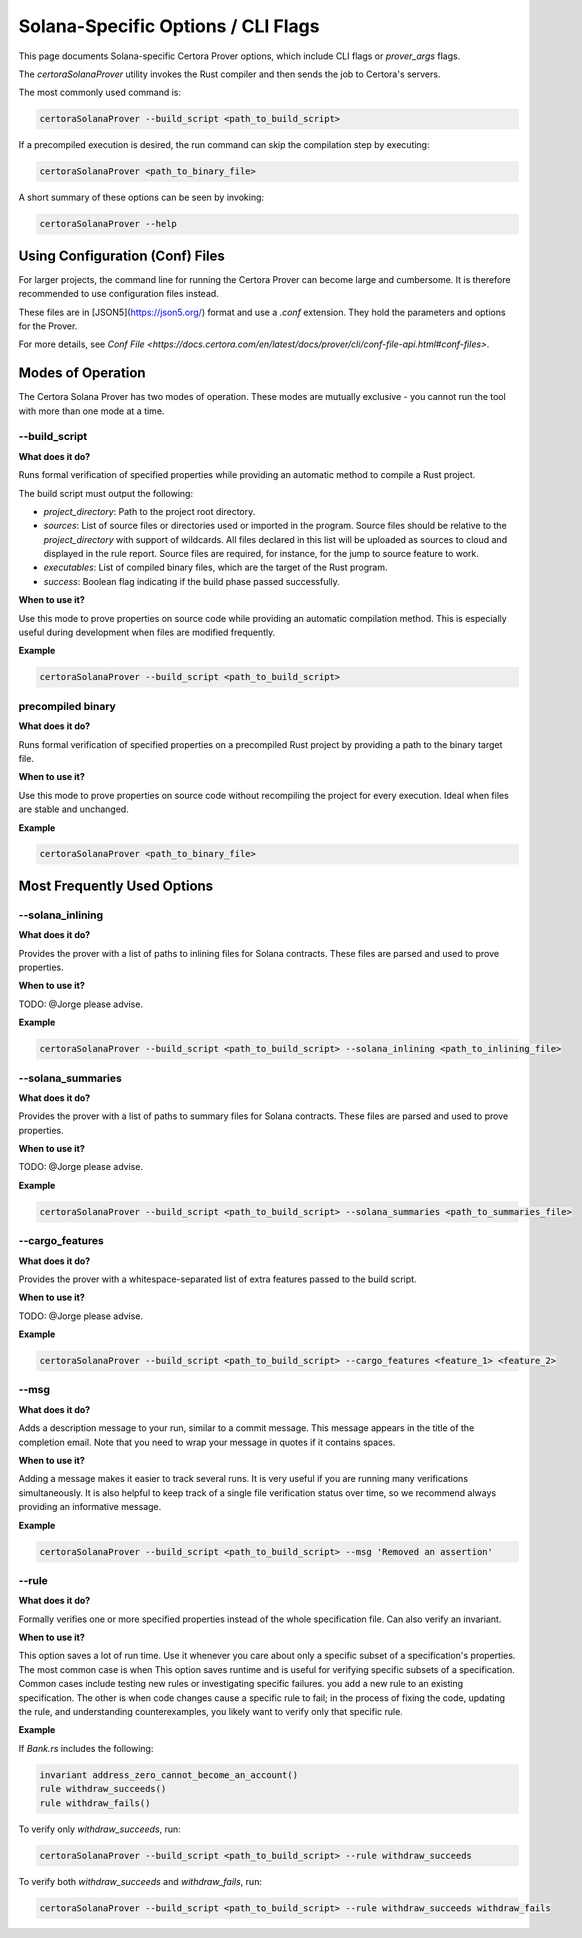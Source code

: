 Solana-Specific Options / CLI Flags
===================================

This page documents Solana-specific Certora Prover options, which include CLI flags or `prover_args` flags.

The `certoraSolanaProver` utility invokes the Rust compiler and then sends the job to Certora's servers.

The most commonly used command is:

.. code-block:: bash

    certoraSolanaProver --build_script <path_to_build_script>

If a precompiled execution is desired, the run command can skip the compilation step by executing:

.. code-block:: bash

    certoraSolanaProver <path_to_binary_file>

A short summary of these options can be seen by invoking:

.. code-block:: bash

    certoraSolanaProver --help

Using Configuration (Conf) Files
--------------------------------

For larger projects, the command line for running the Certora Prover can become large and cumbersome. It is therefore recommended to use configuration files instead.

These files are in [JSON5](https://json5.org/) format and use a `.conf` extension. They hold the parameters and options for the Prover.

For more details, see `Conf File <https://docs.certora.com/en/latest/docs/prover/cli/conf-file-api.html#conf-files>`.


.. contents:: Overview
   :depth: 2
   :local:

Modes of Operation
------------------

The Certora Solana Prover has two modes of operation. These modes are mutually exclusive - you cannot run the tool with more than one mode at a time.

.. _build_script:
--build_script
~~~~~~~~~~~~~~~

**What does it do?**

Runs formal verification of specified properties while providing an automatic method to compile a Rust project.

The build script must output the following:

- `project_directory`: Path to the project root directory.
- `sources`: List of source files or directories used or imported in the program. Source files should be relative to the `project_directory` with support of wildcards. All files declared in this list will be uploaded as sources to cloud and displayed in the rule report. Source files are required, for instance, for the jump to source feature to work.
- `executables`: List of compiled binary files, which are the target of the Rust program.
- `success`: Boolean flag indicating if the build phase passed successfully.

**When to use it?**

Use this mode to prove properties on source code while providing an automatic compilation method. This is especially useful during development when files are modified frequently.

**Example**

.. code-block:: bash

    certoraSolanaProver --build_script <path_to_build_script>

precompiled binary
~~~~~~~~~~~~~~~~~~~

**What does it do?**

Runs formal verification of specified properties on a precompiled Rust project by providing a path to the binary target file.

**When to use it?**

Use this mode to prove properties on source code without recompiling the project for every execution. Ideal when files are stable and unchanged.

**Example**

.. code-block:: bash

    certoraSolanaProver <path_to_binary_file>

Most Frequently Used Options
----------------------------
.. _solana_inlining:
--solana_inlining
~~~~~~~~~~~~~~~~~~

**What does it do?**

Provides the prover with a list of paths to inlining files for Solana contracts. These files are parsed and used to prove properties.

**When to use it?**

TODO: @Jorge please advise.

**Example**

.. code-block:: bash

    certoraSolanaProver --build_script <path_to_build_script> --solana_inlining <path_to_inlining_file>

.. _solana_summaries:
--solana_summaries
~~~~~~~~~~~~~~~~~~~

**What does it do?**

Provides the prover with a list of paths to summary files for Solana contracts. These files are parsed and used to prove properties.

**When to use it?**

TODO: @Jorge please advise.

**Example**

.. code-block:: bash

    certoraSolanaProver --build_script <path_to_build_script> --solana_summaries <path_to_summaries_file>

.. _cargo_features:
--cargo_features
~~~~~~~~~~~~~~~~~

**What does it do?**

Provides the prover with a whitespace-separated list of extra features passed to the build script.

**When to use it?**

TODO: @Jorge please advise.

**Example**

.. code-block:: bash

    certoraSolanaProver --build_script <path_to_build_script> --cargo_features <feature_1> <feature_2>

.. _msg:
--msg
~~~~~

**What does it do?**

Adds a description message to your run, similar to a commit message. This message appears in the title of the completion email.
Note that you need to wrap your message in quotes if it contains spaces.

**When to use it?**

Adding a message makes it easier to track several runs. It is very useful if you are running many verifications simultaneously.
It is also helpful to keep track of a single file verification status over time, so we recommend always providing an informative message.

**Example**

.. code-block:: bash

    certoraSolanaProver --build_script <path_to_build_script> --msg 'Removed an assertion'

.. _rule:
--rule
~~~~~~

**What does it do?**

Formally verifies one or more specified properties instead of the whole specification file. Can also verify an invariant.

**When to use it?**

This option saves a lot of run time. Use it whenever you care about only a
specific subset of a specification's properties. The most common case is when
This option saves runtime and is useful for verifying specific subsets of a specification. Common cases include testing new rules or investigating specific failures.
you add a new rule to an existing specification. The other is when code changes
cause a specific rule to fail; in the process of fixing the code, updating the
rule, and understanding counterexamples, you likely want to verify only that
specific rule.

**Example**

If `Bank.rs` includes the following:

.. code-block:: text

    invariant address_zero_cannot_become_an_account()
    rule withdraw_succeeds()
    rule withdraw_fails()

To verify only `withdraw_succeeds`, run:

.. code-block:: bash

    certoraSolanaProver --build_script <path_to_build_script> --rule withdraw_succeeds

To verify both `withdraw_succeeds` and `withdraw_fails`, run:

.. code-block:: bash

    certoraSolanaProver --build_script <path_to_build_script> --rule withdraw_succeeds withdraw_fails
